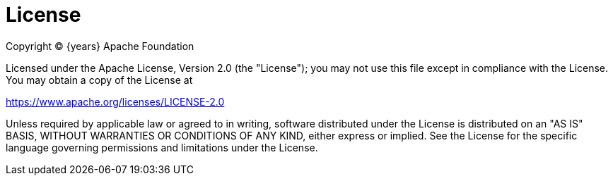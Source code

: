= License

Copyright (C) {years} Apache Foundation

Licensed under the Apache License, Version 2.0 (the "License");
you may not use this file except in compliance with the License.
You may obtain a copy of the License at

https://www.apache.org/licenses/LICENSE-2.0

Unless required by applicable law or agreed to in writing, software
distributed under the License is distributed on an "AS IS" BASIS,
WITHOUT WARRANTIES OR CONDITIONS OF ANY KIND, either express or implied.
See the License for the specific language governing permissions and
limitations under the License.
